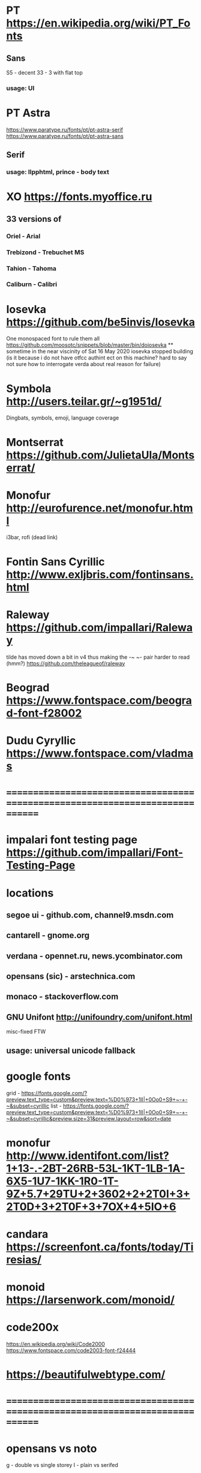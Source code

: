 * PT                   https://en.wikipedia.org/wiki/PT_Fonts
** Sans
  S5 - decent
  3З - 3 with flat top
*** usage: UI
* PT Astra
  https://www.paratype.ru/fonts/pt/pt-astra-serif
  https://www.paratype.ru/fonts/pt/pt-astra-sans
** Serif
*** usage: llpphtml, prince - body text
* XO                   https://fonts.myoffice.ru
** 3З versions of
*** Oriel      - Arial
*** Trebizond  - Trebuchet MS
*** Tahion     - Tahoma
*** Caliburn   - Calibri
* Iosevka              https://github.com/be5invis/Iosevka
  One monospaced font to rule them all
  https://github.com/moosotc/snippets/blob/master/bin/doiosevka
  ** sometime in the near viscinity of Sat 16 May 2020
  iosevka stopped building
  (is it because i do not have otfcc authint ect on this machine?
  hard to say not sure how to interrogate verda about real reason for failure)
* Symbola              http://users.teilar.gr/~g1951d/
  Dingbats, symbols, emoji, language coverage
* Montserrat           https://github.com/JulietaUla/Montserrat/
* Monofur              http://eurofurence.net/monofur.html
  i3bar, rofi (dead link)
* Fontin Sans Cyrillic http://www.exljbris.com/fontinsans.html
* Raleway https://github.com/impallari/Raleway
  tilde has moved down a bit in v4 thus making the -~ ~- pair harder to read
  (hmm?) https://github.com/theleagueof/raleway
* Beograd              https://www.fontspace.com/beograd-font-f28002
* Dudu Cyryllic        https://www.fontspace.com/vladmas
* ==============================================================================
* impalari font testing page https://github.com/impallari/Font-Testing-Page
* locations
** segoe ui - github.com, channel9.msdn.com
** cantarell - gnome.org
** verdana - opennet.ru, news.ycombinator.com
** opensans (sic) - arstechnica.com
** monaco - stackoverflow.com
** GNU Unifont          http://unifoundry.com/unifont.html
  misc-fixed FTW
** usage: universal unicode fallback
* google fonts
  grid - https://fonts.google.com/?preview.text_type=custom&preview.text=%D0%973+1lI|+0Oo0+S9+~-+-~&subset=cyrillic
  list - https://fonts.google.com/?preview.text_type=custom&preview.text=%D0%973+1lI|+0Oo0+S9+~-+-~&subset=cyrillic&preview.size=31&preview.layout=row&sort=date
* monofur http://www.identifont.com/list?1+13-.-2BT-26RB-53L-1KT-1LB-1A-6X5-1U7-1KK-1R0-1T-9Z+5.7+29TU+2+3602+2+2T0I+3+2T0D+3+2T0F+3+7OX+4+5IO+6
* candara https://screenfont.ca/fonts/today/Tiresias/
* monoid https://larsenwork.com/monoid/
* code200x
  https://en.wikipedia.org/wiki/Code2000
  https://www.fontspace.com/code2003-font-f24444
* https://beautifulwebtype.com/
* ==============================================================================
* opensans vs noto
  g - double vs single storey
  I - plain vs serifed
* verdana
  https://www.opennet.ru
  https://www.linuxquestions.org
  http://behdad.org/
